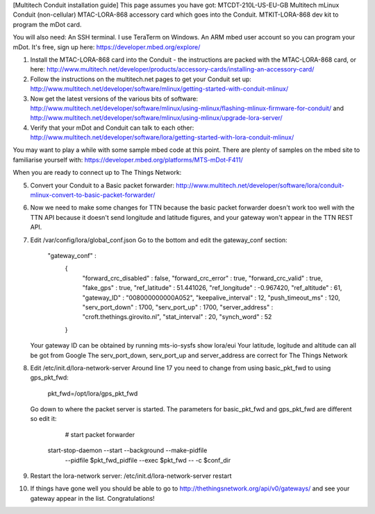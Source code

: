 [Multitech Conduit installation guide]
This page assumes you have got:
MTCDT-210L-US-EU-GB Multitech mLinux Conduit (non-cellular)
MTAC-LORA-868 accessory card which goes into the Conduit.
MTKIT-LORA-868 dev kit to program the mDot card.

You will also need:
An SSH terminal.  I use TeraTerm on Windows.
An ARM mbed user account so you can program your mDot. It's free, sign up here: https://developer.mbed.org/explore/

1.  Install the MTAC-LORA-868 card into the Conduit - the instructions are packed with the MTAC-LORA-868 card, or here: http://www.multitech.net/developer/products/accessory-cards/installing-an-accessory-card/
2.  Follow the instructions on the multitech.net pages to get your Conduit set up:  
    http://www.multitech.net/developer/software/mlinux/getting-started-with-conduit-mlinux/
3.  Now get the latest versions of the various bits of software:
    http://www.multitech.net/developer/software/mlinux/using-mlinux/flashing-mlinux-firmware-for-conduit/
    and
    http://www.multitech.net/developer/software/mlinux/using-mlinux/upgrade-lora-server/
4.  Verify that your mDot and Conduit can talk to each other:
    http://www.multitech.net/developer/software/lora/getting-started-with-lora-conduit-mlinux/

You may want to play a while with some sample mbed code at this point.  There are plenty of samples on the mbed site to familiarise yourself with: https://developer.mbed.org/platforms/MTS-mDot-F411/

When you are ready to connect up to The Things Network:

5.  Convert your Conduit to a Basic packet forwarder: http://www.multitech.net/developer/software/lora/conduit-mlinux-convert-to-basic-packet-forwarder/
6.  Now we need to make some changes for TTN because the basic packet forwarder doesn't work too well with the TTN API because it doesn't send longitude and latitude figures, and your gateway won't appear in the TTN REST API.
7.  Edit /var/config/lora/global_conf.json  Go to the bottom and edit the gateway_conf section:

       "gateway_conf" :
        {
                "forward_crc_disabled" : false,
                "forward_crc_error" : true,
                "forward_crc_valid" : true,
                "fake_gps" : true,
                "ref_latitude" : 51.441026,
                "ref_longitude" : -0.967420,
                "ref_altitude" : 61,
                "gateway_ID" : "008000000000A052",
                "keepalive_interval" : 12,
                "push_timeout_ms" : 120,
                "serv_port_down" : 1700,
                "serv_port_up" : 1700,
                "server_address" : "croft.thethings.girovito.nl",
                "stat_interval" : 20,
                "synch_word" : 52
        }

    Your gateway ID can be obtained by running mts-io-sysfs show lora/eui
    Your latitude, logitude and altitude can all be got from Google
    The serv_port_down, serv_port_up and server_address are correct for The Things Network

8.  Edit /etc/init.d/lora-network-server  Around line 17 you need to change from using basic_pkt_fwd to using gps_pkt_fwd:
   
     pkt_fwd=/opt/lora/gps_pkt_fwd
   
    Go down to where the packet server is started.  The parameters for basic_pkt_fwd and gps_pkt_fwd are different so edit it:

	  # start packet forwarder
      start-stop-daemon --start --background --make-pidfile \
          --pidfile $pkt_fwd_pidfile --exec $pkt_fwd -- \
          -c $conf_dir

9.  Restart the lora-network server:   /etc/init.d/lora-network-server restart
10. If things have gone well you should be able to go to http://thethingsnetwork.org/api/v0/gateways/ and see your gateway appear in the list.  Congratulations!


   
   
   